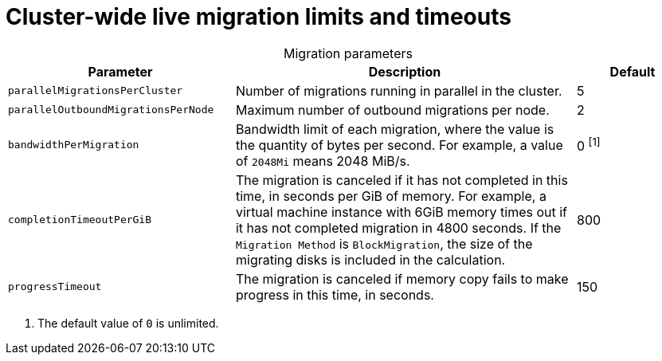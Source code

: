 
// Module included in the following assemblies:
//
// * virt/live_migration/virt-live-migration-limits.adoc

[id="virt-live-migration-limits-ref_{context}"]
= Cluster-wide live migration limits and timeouts

[caption=]
.Migration parameters
[cols="2,3,1"]
|===
|Parameter |Description |Default

|`parallelMigrationsPerCluster`
|Number of migrations running in parallel in the cluster.
|5

|`parallelOutboundMigrationsPerNode`
|Maximum number of outbound migrations per node.
|2

|`bandwidthPerMigration`
|Bandwidth limit of each migration, where the value is the quantity of bytes per second. For example, a value of `2048Mi` means 2048 MiB/s.
|0 ^[1]^

|`completionTimeoutPerGiB`
|The migration is canceled if it has not completed in this time, in seconds
per GiB of memory. For example, a virtual machine instance with 6GiB memory times out if it has
not completed migration in 4800 seconds. If the `Migration Method` is
`BlockMigration`, the size of the migrating disks is included in the calculation.
|800

|`progressTimeout`
|The migration is canceled if memory copy fails to make progress in this
time, in seconds.
|150
|===
[.small]
--
1. The default value of `0` is unlimited.
--